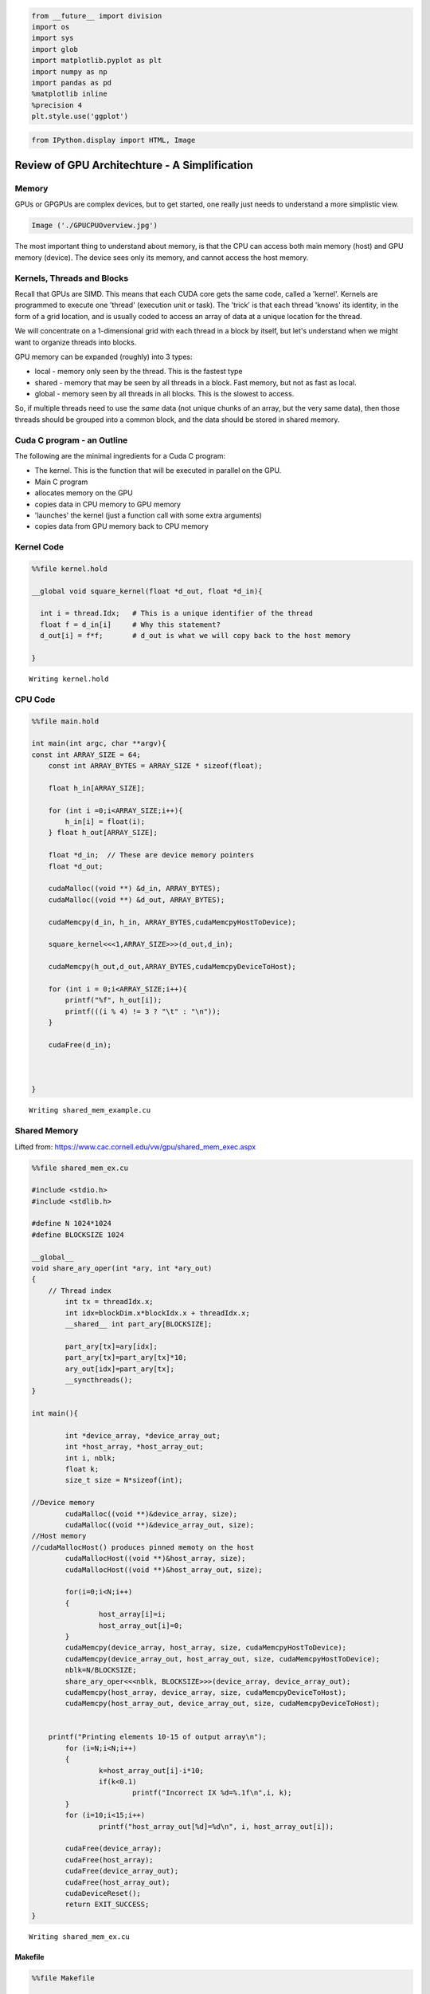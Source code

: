 
.. code:: python

    from __future__ import division
    import os
    import sys
    import glob
    import matplotlib.pyplot as plt
    import numpy as np
    import pandas as pd
    %matplotlib inline
    %precision 4
    plt.style.use('ggplot')


.. code:: python

    
    from IPython.display import HTML, Image

Review of GPU Architechture - A Simplification
----------------------------------------------

Memory
~~~~~~

GPUs or GPGPUs are complex devices, but to get started, one really just
needs to understand a more simplistic view.

.. code:: python

    Image ('./GPUCPUOverview.jpg')




.. image:: GPUSAndCUDAC_files/GPUSAndCUDAC_5_0.jpe



The most important thing to understand about memory, is that the CPU can
access both main memory (host) and GPU memory (device). The device sees
only its memory, and cannot access the host memory.

Kernels, Threads and Blocks
~~~~~~~~~~~~~~~~~~~~~~~~~~~

Recall that GPUs are SIMD. This means that each CUDA core gets the same
code, called a 'kernel'. Kernels are programmed to execute one 'thread'
(execution unit or task). The 'trick' is that each thread 'knows' its
identity, in the form of a grid location, and is usually coded to access
an array of data at a unique location for the thread.

We will concentrate on a 1-dimensional grid with each thread in a block
by itself, but let's understand when we might want to organize threads
into blocks.

GPU memory can be expanded (roughly) into 3 types:

-  local - memory only seen by the thread. This is the fastest type
-  shared - memory that may be seen by all threads in a block. Fast
   memory, but not as fast as local.
-  global - memory seen by all threads in all blocks. This is the
   slowest to access.

So, if multiple threads need to use the *same* data (not unique chunks
of an array, but the very same data), then those threads should be
grouped into a common block, and the data should be stored in shared
memory.

Cuda C program - an Outline
~~~~~~~~~~~~~~~~~~~~~~~~~~~

The following are the minimal ingredients for a Cuda C program:

-  The kernel. This is the function that will be executed in parallel on
   the GPU.

-  Main C program
-  allocates memory on the GPU
-  copies data in CPU memory to GPU memory
-  'launches' the kernel (just a function call with some extra
   arguments)
-  copies data from GPU memory back to CPU memory

Kernel Code
~~~~~~~~~~~

.. code:: python

    %%file kernel.hold
    
    __global void square_kernel(float *d_out, float *d_in){
      
      int i = thread.Idx;   # This is a unique identifier of the thread   
      float f = d_in[i]     # Why this statement?
      d_out[i] = f*f;       # d_out is what we will copy back to the host memory
    
    }


.. parsed-literal::

    Writing kernel.hold


CPU Code
~~~~~~~~

.. code:: python

    %%file main.hold
    
    int main(int argc, char **argv){
    const int ARRAY_SIZE = 64;
        const int ARRAY_BYTES = ARRAY_SIZE * sizeof(float);
    
        float h_in[ARRAY_SIZE];
    
        for (int i =0;i<ARRAY_SIZE;i++){
            h_in[i] = float(i);
        } float h_out[ARRAY_SIZE];
    
        float *d_in;  // These are device memory pointers
        float *d_out;
    
        cudaMalloc((void **) &d_in, ARRAY_BYTES);
        cudaMalloc((void **) &d_out, ARRAY_BYTES);
          
        cudaMemcpy(d_in, h_in, ARRAY_BYTES,cudaMemcpyHostToDevice);
    
        square_kernel<<<1,ARRAY_SIZE>>>(d_out,d_in);
    
        cudaMemcpy(h_out,d_out,ARRAY_BYTES,cudaMemcpyDeviceToHost);
    
        for (int i = 0;i<ARRAY_SIZE;i++){
            printf("%f", h_out[i]);
            printf(((i % 4) != 3 ? "\t" : "\n"));
        }
       
        cudaFree(d_in);
    
    
    
    }


.. parsed-literal::

    Writing shared_mem_example.cu


Shared Memory
~~~~~~~~~~~~~

Lifted from: https://www.cac.cornell.edu/vw/gpu/shared\_mem\_exec.aspx

.. code:: python

    %%file shared_mem_ex.cu
    
    #include <stdio.h>
    #include <stdlib.h>
    
    #define N 1024*1024
    #define BLOCKSIZE 1024
    
    __global__ 
    void share_ary_oper(int *ary, int *ary_out)
    {
        // Thread index
            int tx = threadIdx.x;
            int idx=blockDim.x*blockIdx.x + threadIdx.x;
            __shared__ int part_ary[BLOCKSIZE];
    
            part_ary[tx]=ary[idx];
            part_ary[tx]=part_ary[tx]*10;
            ary_out[idx]=part_ary[tx];
            __syncthreads();
    }
    
    int main(){
    
            int *device_array, *device_array_out;
            int *host_array, *host_array_out;
            int i, nblk;
            float k;
            size_t size = N*sizeof(int);
    
    //Device memory
            cudaMalloc((void **)&device_array, size);
            cudaMalloc((void **)&device_array_out, size);
    //Host memory
    //cudaMallocHost() produces pinned memoty on the host
            cudaMallocHost((void **)&host_array, size);
            cudaMallocHost((void **)&host_array_out, size);
    
            for(i=0;i<N;i++)
            {
                    host_array[i]=i;
                    host_array_out[i]=0;
            }
            cudaMemcpy(device_array, host_array, size, cudaMemcpyHostToDevice);
            cudaMemcpy(device_array_out, host_array_out, size, cudaMemcpyHostToDevice);
            nblk=N/BLOCKSIZE;
            share_ary_oper<<<nblk, BLOCKSIZE>>>(device_array, device_array_out);
            cudaMemcpy(host_array, device_array, size, cudaMemcpyDeviceToHost);
            cudaMemcpy(host_array_out, device_array_out, size, cudaMemcpyDeviceToHost);
    
    
    	printf("Printing elements 10-15 of output array\n");
            for (i=N;i<N;i++)
            {
                    k=host_array_out[i]-i*10;    
                    if(k<0.1)
                            printf("Incorrect IX %d=%.1f\n",i, k);
            }
            for (i=10;i<15;i++)
                    printf("host_array_out[%d]=%d\n", i, host_array_out[i]);
    
            cudaFree(device_array);
            cudaFree(host_array);
            cudaFree(device_array_out);
            cudaFree(host_array_out);
            cudaDeviceReset();
            return EXIT_SUCCESS;
    }


.. parsed-literal::

    Writing shared_mem_ex.cu


Makefile
''''''''

.. code:: python

    %%file Makefile
    
    CC=nvcc
    CFLAGS=-Wall
    
    shared_mem.o: shared_mem_ex.cu
    	 $(CC) $(CFAGS) -c shared_mem_ex.cu
    
    clean:
    	 rm -f *.o


.. parsed-literal::

    Overwriting Makefile


Compile
'''''''

.. code:: python

    ! make 


.. parsed-literal::

    nvcc  -c shared_mem_ex.cu
    make: nvcc: Command not found
    make: *** [shared_mem.o] Error 127


